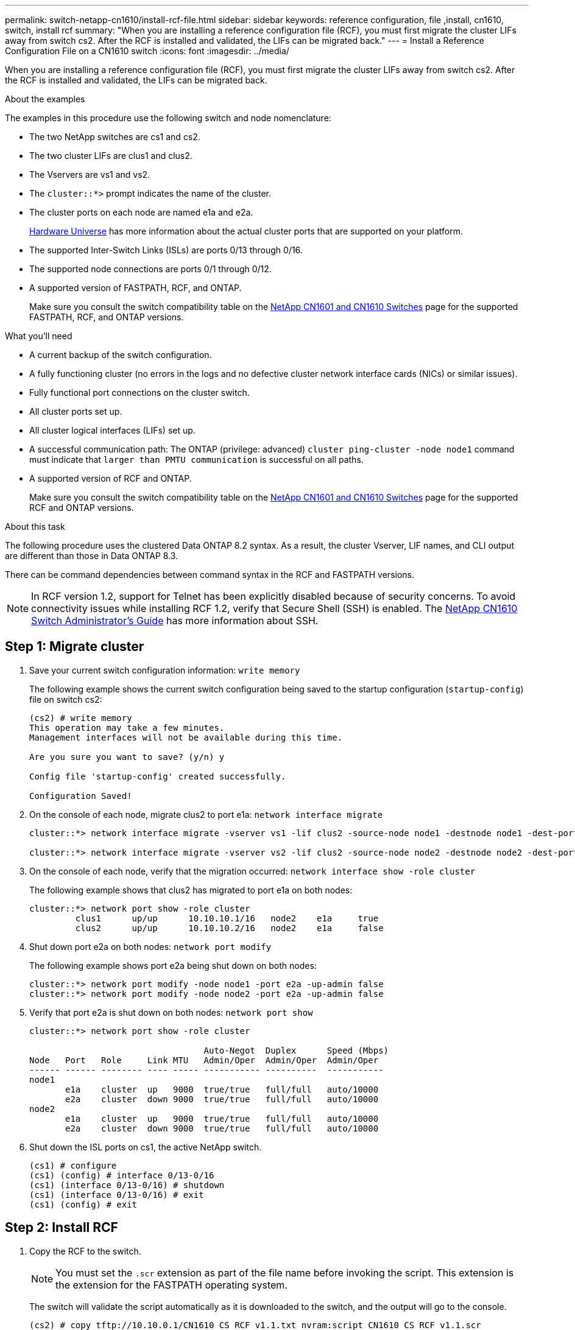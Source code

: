 ---
permalink: switch-netapp-cn1610/install-rcf-file.html
sidebar: sidebar
keywords: reference configuration, file ,install, cn1610, switch, install rcf
summary: "When you are installing a reference configuration file (RCF), you must first migrate the cluster LIFs away from switch cs2. After the RCF is installed and validated, the LIFs can be migrated back."
---
= Install a Reference Configuration File on a CN1610 switch
:icons: font
:imagesdir: ../media/

[.lead]
When you are installing a reference configuration file (RCF), you must first migrate the cluster LIFs away from switch cs2. After the RCF is installed and validated, the LIFs can be migrated back.

.About the examples
The examples in this procedure use the following switch and node nomenclature:

* The two NetApp switches are cs1 and cs2.
* The two cluster LIFs are clus1 and clus2.
* The Vservers are vs1 and vs2.
* The `cluster::*>` prompt indicates the name of the cluster.
* The cluster ports on each node are named e1a and e2a.
+
https://hwu.netapp.com/[Hardware Universe^] has more information about the actual cluster ports that are supported on your platform.

* The supported Inter-Switch Links (ISLs) are ports 0/13 through 0/16.
* The supported node connections are ports 0/1 through 0/12.
* A supported version of FASTPATH, RCF, and ONTAP. 
+
Make sure you consult the switch compatibility table on the http://mysupport.netapp.com/NOW/download/software/cm_switches_ntap/[NetApp CN1601 and CN1610 Switches^] page for the supported FASTPATH, RCF, and ONTAP versions.

.What you'll need
* A current backup of the switch configuration.
* A fully functioning cluster (no errors in the logs and no defective cluster network interface cards (NICs) or similar issues).
* Fully functional port connections on the cluster switch.
* All cluster ports set up.
* All cluster logical interfaces (LIFs) set up.
* A successful communication path: The ONTAP (privilege: advanced) `cluster ping-cluster -node node1` command must indicate that `larger than PMTU communication` is successful on all paths.
* A supported version of RCF and ONTAP. 
+
Make sure you consult the switch compatibility table on the http://mysupport.netapp.com/NOW/download/software/cm_switches_ntap/[NetApp CN1601 and CN1610 Switches^] page for the supported RCF and ONTAP versions.

.About this task
The following procedure uses the clustered Data ONTAP 8.2 syntax. As a result, the cluster Vserver, LIF names, and CLI output are different than those in Data ONTAP 8.3.

There can be command dependencies between command syntax in the RCF and FASTPATH versions.

NOTE: In RCF version 1.2, support for Telnet has been explicitly disabled because of security concerns. To avoid connectivity issues while installing RCF 1.2, verify that Secure Shell (SSH) is enabled. The https://library.netapp.com/ecm/ecm_get_file/ECMP1117874[NetApp CN1610 Switch Administrator's Guide^] has more information about SSH.


== Step 1: Migrate cluster

. Save your current switch configuration information: `write memory`
+
The following example shows the current switch configuration being saved to the startup configuration (`startup-config`) file on switch cs2:
+
----
(cs2) # write memory
This operation may take a few minutes.
Management interfaces will not be available during this time.

Are you sure you want to save? (y/n) y

Config file 'startup-config' created successfully.

Configuration Saved!
----

. On the console of each node, migrate clus2 to port e1a: `network interface migrate`
+
----
cluster::*> network interface migrate -vserver vs1 -lif clus2 -source-node node1 -destnode node1 -dest-port e1a

cluster::*> network interface migrate -vserver vs2 -lif clus2 -source-node node2 -destnode node2 -dest-port e1a
----

. On the console of each node, verify that the migration occurred: `network interface show -role cluster`
+
The following example shows that clus2 has migrated to port e1a on both nodes:
+
----
cluster::*> network port show -role cluster
         clus1      up/up      10.10.10.1/16   node2    e1a     true
         clus2      up/up      10.10.10.2/16   node2    e1a     false
----

. Shut down port e2a on both nodes: `network port modify`
+
The following example shows port e2a being shut down on both nodes:
+
----
cluster::*> network port modify -node node1 -port e2a -up-admin false
cluster::*> network port modify -node node2 -port e2a -up-admin false
----

. Verify that port e2a is shut down on both nodes: `network port show`
+
----
cluster::*> network port show -role cluster

                                  Auto-Negot  Duplex      Speed (Mbps)
Node   Port   Role     Link MTU   Admin/Oper  Admin/Oper  Admin/Oper
------ ------ -------- ---- ----- ----------- ----------  -----------
node1
       e1a    cluster  up   9000  true/true   full/full   auto/10000
       e2a    cluster  down 9000  true/true   full/full   auto/10000
node2
       e1a    cluster  up   9000  true/true   full/full   auto/10000
       e2a    cluster  down 9000  true/true   full/full   auto/10000
----

. Shut down the ISL ports on cs1, the active NetApp switch.
+
----
(cs1) # configure
(cs1) (config) # interface 0/13-0/16
(cs1) (interface 0/13-0/16) # shutdown
(cs1) (interface 0/13-0/16) # exit
(cs1) (config) # exit
----

== Step 2: Install RCF
. Copy the RCF to the switch.
+
NOTE: You must set the `.scr` extension as part of the file name before invoking the script. This extension is the extension for the FASTPATH operating system.

+
The switch will validate the script automatically as it is downloaded to the switch, and the output will go to the console.
+
----
(cs2) # copy tftp://10.10.0.1/CN1610_CS_RCF_v1.1.txt nvram:script CN1610_CS_RCF_v1.1.scr

[the script is now displayed line by line]
Configuration script validated.
File transfer operation completed successfully.
----

. Verify that the script was downloaded and saved with the file name that you gave it.
+
----
(cs2) # script list
Configuration Script Name        Size(Bytes)
-------------------------------- -----------
running-config.scr               6960
CN1610_CS_RCF_v1.1.scr           2199

2 configuration script(s) found.
6038 Kbytes free.
----

. Validate the script.
+

NOTE: The script is validated during the download to verify that each line is a valid switch command line.

+
----
(cs2) # script validate CN1610_CS_RCF_v1.1.scr
[the script is now displayed line by line]
Configuration script 'CN1610_CS_RCF_v1.1.scr' validated.
----

. Apply the script to the switch.
+
----
(cs2) #script apply CN1610_CS_RCF_v1.1.scr

Are you sure you want to apply the configuration script? (y/n) y
[the script is now displayed line by line]...

Configuration script 'CN1610_CS_RCF_v1.1.scr' applied.
----

. Verify that your changes have been implemented on the switch.
+
----
(cs2) # show running-config
----
+
The example displays the `running-config` file on the switch. You must compare the file to the RCF to verify that the parameters that you set are as you expect.

. Save the changes.
. Set the `running-config` file to be the standard one.
+
----
(cs2) # write memory
This operation may take a few minutes.
Management interfaces will not be available during this time.

Are you sure you want to save? (y/n) y

Config file 'startup-config' created successfully.
----

. Reboot the switch and verify that the `running-config` file is correct.
+
After the reboot completes, you must log in, view the `running-config` file, and then look for the description on interface 3/64, which is the version label for the RCF.
+
----
(cs2) # reload

The system has unsaved changes.
Would you like to save them now? (y/n) y


Config file 'startup-config' created successfully.
Configuration Saved!
System will now restart!
----

. Bring up the ISL ports on cs1, the active switch.
+
----
(cs1) # configure
(cs1) (config)# interface 0/13-0/16
(cs1) (Interface 0/13-0/16)# no shutdown
(cs1) (Interface 0/13-0/16)# exit
(cs1) (config)# exit
----

. Verify that the ISLs are operational: `show port-channel 3/1`
+
The Link State field should indicate `Up`.
+
----

(cs2) # show port-channel 3/1

Local Interface................................ 3/1
Channel Name................................... ISL-LAG
Link State..................................... Up
Admin Mode..................................... Enabled
Type........................................... Static
Load Balance Option............................ 7
(Enhanced hashing mode)

Mbr    Device/       Port      Port
Ports  Timeout       Speed     Active
------ ------------- --------- -------
0/13   actor/long    10G Full  True
       partner/long
0/14   actor/long    10G Full  True
       partner/long
0/15   actor/long    10G Full  True
       partner/long
0/16   actor/long    10G Full  True
       partner/long
----

. Bring up cluster port e2a on both nodes: `network port modify`
+
The following example shows port e2a being brought up on node1 and node2:
+
----
cluster::*> network port modify -node node1 -port e2a -up-admin true
cluster::*> network port modify -node node2 -port e2a -up-admin true
----

== Step 3: Validate installation

. Verify that port e2a is up on both nodes: `network port show -_role cluster_`
+
----
cluster::*> network port show -role cluster

                                Auto-Negot  Duplex      Speed (Mbps)
Node   Port Role     Link MTU   Admin/Oper  Admin/Oper  Admin/Oper
------ ---- -------- ---- ----  ----------- ----------  ------------
node1
       e1a  cluster  up   9000  true/true   full/full   auto/10000
       e2a  cluster  up   9000  true/true   full/full   auto/10000
node2
       e1a  cluster  up   9000  true/true   full/full   auto/10000
       e2a  cluster  up   9000  true/true   full/full   auto/10000
----

. On both nodes, revert clus2 that is associated with port e2a: `network interface revert`
+
The LIF might revert automatically, depending on your version of ONTAP.
+
----
cluster::*> network interface revert -vserver node1 -lif clus2
cluster::*> network interface revert -vserver node2 -lif clus2
----

. Verify that the LIF is now home (`true`) on both nodes: `network interface show -_role cluster_`
+
----
cluster::*> network interface show -role cluster

        Logical    Status     Network        Current  Current Is
Vserver Interface  Admin/Oper Address/Mask   Node     Port    Home
------- ---------- ---------- -------------- -------- ------- ----
vs1
        clus1      up/up      10.10.10.1/24  node1    e1a     true
        clus2      up/up      10.10.10.2/24  node1    e2a     true
vs2
        clus1      up/up      10.10.10.1/24  node2    e1a     true
        clus2      up/up      10.10.10.2/24  node2    e2a     true
----

. View the status of the node members: `cluster show`
+
----
cluster::> cluster show

Node           Health  Eligibility
-------------- ------- ------------
node1
               true    true
node2
               true    true
----

. Copy the `running-config` file to the `startup-config` file when you are satisfied with the software versions and switch settings.
+
----
(cs2) # write memory
This operation may take a few minutes.
Management interfaces will not be available during this time.

Are you sure you want to save? (y/n) y

Config file 'startup-config' created successfully.

Configuration Saved!
----

. Repeat link:install-rcf-file.html[Step 1: Migrate cluster], link:install-rcf-file.html[Step 2: Install RCF] and link:install-rcf-file.html[Step 3: Validate installation] to install the RCF on the other switch, cs1.
